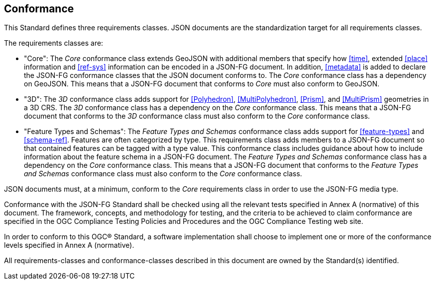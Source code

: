 == Conformance
This Standard defines three requirements classes. JSON documents are the standardization target for all requirements classes.

The requirements classes are:

* "Core": The _Core_ conformance class extends GeoJSON with additional members that specify how <<time>>, extended <<place>> information and <<ref-sys>> information can be encoded in a JSON-FG document. In addition, <<metadata>> is added to declare the JSON-FG conformance classes that the JSON document conforms to. The _Core_ conformance class has a dependency on GeoJSON. This means that a JSON-FG document that conforms to _Core_ must also conform to GeoJSON.

* "3D": The _3D_ conformance class adds support for <<Polyhedron>>, <<MultiPolyhedron>>, <<Prism>>, and <<MultiPrism>> geometries in a 3D CRS.  The _3D_ conformance class has a dependency on the _Core_ conformance class. This means that a JSON-FG document that conforms to the _3D_ conformance class must also conform to the _Core_ conformance class.

* "Feature Types and Schemas": The _Feature Types and Schemas_ conformance class adds support for <<feature-types>> and <<schema-ref>>.  Features are often categorized by type. This requirements class adds members to a JSON-FG document so that contained features can be tagged with a type value.  This conformance class includes guidance about how to include information about the feature schema in a JSON-FG document. The _Feature Types and Schemas_ conformance class has a dependency on the _Core_ conformance class. This means that a JSON-FG document that conforms to the _Feature Types and Schemas_ conformance class must also conform to the _Core_ conformance class.

JSON documents must, at a minimum, conform to the _Core_ requirements class in order to use the JSON-FG media type.

Conformance with the JSON-FG Standard shall be checked using all the relevant tests specified in Annex A (normative) of this document. The framework, concepts, and methodology for testing, and the criteria to be achieved to claim conformance are specified in the OGC Compliance Testing Policies and Procedures and the OGC Compliance Testing web site.

In order to conform to this OGC® Standard, a software implementation shall choose to implement one or more of the conformance levels specified in Annex A (normative).

All requirements-classes and conformance-classes described in this document are owned by the Standard(s) identified.
